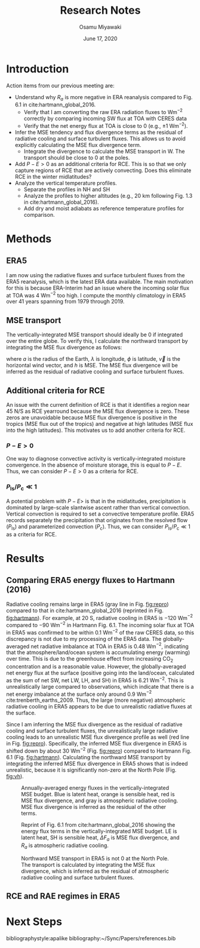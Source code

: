#+title: Research Notes
#+author: Osamu Miyawaki
#+date: June 17, 2020
#+options: toc:nil

* Introduction
Action items from our previous meeting are:
- Understand why $R_a$ is more negative in ERA reanalysis compared to Fig. 6.1 in cite:hartmann_global_2016.
  - Verify that I am converting the raw ERA radiation fluxes to Wm$^{-2}$ correctly by comparing incoming SW flux at TOA with CERES data
  - Verify that the net energy flux at TOA is close to 0 (e.g., $\pm 1$ Wm$^{-2}$).
- Infer the MSE tendency and flux divergence terms as the residual of radiative cooling and surface turbulent fluxes. This allows us to avoid explicitly calculating the MSE flux divergence term.
  - Integrate the divergence to calculate the MSE transport in W. The transport should be close to 0 at the poles.
- Add $P-E>0$ as an additional criteria for RCE. This is so that we only capture regions of RCE that are actively convecting. Does this eliminate RCE in the winter midlatitudes?
- Analyze the vertical temperature profiles.
  - Separate the profiles in NH and SH
  - Analyze the profiles to higher altitudes (e.g., 20 km following Fig. 1.3 in cite:hartmann_global_2016).
  - Add dry and moist adiabats as reference temperature profiles for comparison.

* Methods
** ERA5
I am now using the radiative fluxes and surface turbulent fluxes from the ERA5 reanalysis, which is the latest ERA data available. The main motivation for this is because ERA-Interim had an issue where the incoming solar flux at TOA was 4 Wm$^{-2}$ too high. I compute the monthly climatology in ERA5 over 41 years spanning from 1979 through 2019.

** MSE transport
The vertically-integrated MSE transport should ideally be 0 if integrated over the entire globe. To verify this, I calculate the northward transport by integrating the MSE flux divergence as follows:
\begin{equation}
F_a(\phi) = \int_{-\pi}^{\phi}\int_{0}^{2\pi} \!\nabla\cdot(\vec{v}h)a^2\cos{\phi'} \, \mathrm{d}\lambda \mathrm{d}\phi'
\end{equation}
where $a$ is the radius of the Earth, $\lambda$ is longitude, $\phi$ is latitude, $\vec{v}$ is the horizontal wind vector, and $h$ is MSE. The MSE flux divergence will be inferred as the residual of radiative cooling and surface turbulent fluxes.

** Additional criteria for RCE
An issue with the current definition of RCE is that it identifies a region near 45 N/S as RCE yearround because the MSE flux divergence is zero. These zeros are unavoidable because MSE flux divergence is positive in the tropics (MSE flux out of the tropics) and negative at high latitudes (MSE flux into the high latitudes). This motivates us to add another criteria for RCE.
*** $P-E>0$
One way to diagnose convective activity is vertically-integrated moisture convergence. In the absence of moisture storage, this is equal to $P-E$. Thus, we can consider $P-E>0$ as a criteria for RCE.
*** $P_{\mathrm{ls}}/P_{\mathrm{c}} \ll 1$
A potential problem with $P-E>$ is that in the midlatitudes, precipitation is dominated by large-scale slantwise ascent rather than vertical convection. Vertical convection is required to set a convective temperature profile. ERA5 records separately the precipitation that originates from the resolved flow ($P_{\mathrm{ls}}$) and parameterized convection ($P_\mathrm{c}$). Thus, we can consider $P_{\mathrm{ls}}/P_\mathrm{c} \ll 1$ as a criteria for RCE.

* Results
** Comparing ERA5 energy fluxes to Hartmann (2016)
Radiative cooling remains large in ERA5 (gray line in Fig. [[fig:repro]]) compared to that in cite:hartmann_global_2016 (reprinted in Fig. [[fig:hartmann]]). For example, at 20 S, radiative cooling in ERA5 is $-120$ Wm$^{-2}$ compared to $-90$ Wm$^{-2}$ in Hartmann Fig. 6.1. The incoming solar flux at TOA in ERA5 was confirmed to be within 0.1 Wm$^{-2}$ of the raw CERES data, so this discrepancy is not due to my processing of the ERA5 data. The globally-averaged net radiative imbalance at TOA in ERA5 is 0.48 Wm$^{-2}$, indicating that the atmosphere/land/ocean system is accumulating energy (warming) over time. This is due to the greenhouse effect from increasing CO$_2$ concentration and is a reasonable value. However, the globally-averaged net energy flux at the surface (positive going into the land/ocean, calculated as the sum of net SW, net LW, LH, and SH) in ERA5 is 6.21 Wm$^{-2}$. This is unrealistically large compared to observations, which indicate that there is a net energy imbalance at the surface only around 0.9 Wm$^{-2}$ cite:trenberth_earths_2009. Thus, the large (more negative) atmospheric radiative cooling in ERA5 appears to be due to unrealistic radiative fluxes at the surface.

Since I am inferring the MSE flux divergence as the residual of radiative cooling and surface turbulent fluxes, the unrealistically large radiative cooling leads to an unrealistic MSE flux divergence profile as well (red line in Fig. [[fig:repro]]). Specifically, the inferred MSE flux divergence in ERA5 is shifted down by about 30 Wm$^{-2}$ (Fig. [[fig:repro]]) compared to Hartmann Fig. 6.1 (Fig. [[fig:hartmann]]). Calculating the northward MSE transport by integrating the inferred MSE flux divergence in ERA5 shows that is indeed unrealistic, because it is significantly non-zero at the North Pole (Fig. [[fig:vh]]).

#+caption: Annually-averaged energy fluxes in the vertically-integrated MSE budget. Blue is latent heat, orange is sensible heat, red is MSE flux divergence, and gray is atmospheric radiative cooling. MSE flux divergence is inferred as the residual of the other terms.
#+label: fig:repro
[[../../figures/era5/std/era-fig-6-1-hartmann.png]]

#+caption: Reprint of Fig. 6.1 from cite:hartmann_global_2016 showing the energy flux terms in the vertically-integrated MSE budget. LE is latent heat, SH is sensible heat, $\Delta F_a$ is MSE flux divergence, and $R_a$ is atmospheric radiative cooling.
#+label: fig:hartmann
[[../../../prospectus/figs/fig-6-1-hartmann.png]]

#+caption: Northward MSE transport in ERA5 is not 0 at the North Pole. The transport is calculated by integrating the MSE flux divergence, which is inferred as the residual of atmospheric radiative cooling and surface turbulent fluxes.
#+label: fig:vh
[[../../figures/era5/std/vh.png]]

** RCE and RAE regimes in ERA5


* Next Steps

bibliographystyle:apalike
bibliography:~/Sync/Papers/references.bib
